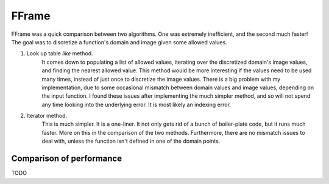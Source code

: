 FFrame
======

FFrame was a quick comparison between two algorithms.
One was extremely inefficient, and the second much faster!
The goal was to discretize a function's domain and image
given some allowed values.

1. Look up table *like* method. 
    It comes down to populating a list of allowed values, 
    iterating over the discretized domain's image values, 
    and finding the nearest allowed value.
    This method would be more interesting if the values need
    to be used many times, instead of just once to discretize the 
    image values. There is a big problem with my implementation,
    due to some occasional mismatch between domain values and
    image values, depending on the input function. 
    I found these issues after implementing the much simpler method, 
    and so will not spend any time looking into the underlying error.
    It is most likely an indexing error. 
2. Iterator method.
    This is much simpler. It is a one-liner.
    It not only gets rid of a bunch of boiler-plate code,
    but it runs much faster. More on this in the comparison 
    of the two methods. Furthermore, there are no mismatch issues 
    to deal with, unless the function isn't defined in one of the 
    domain points.

Comparison of performance
-------------------------
TODO

